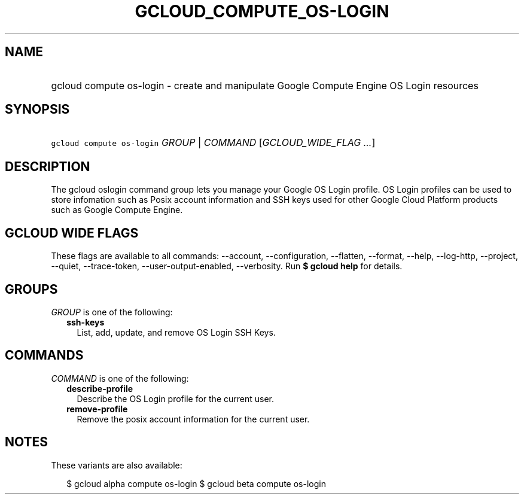 
.TH "GCLOUD_COMPUTE_OS\-LOGIN" 1



.SH "NAME"
.HP
gcloud compute os\-login \- create and manipulate Google Compute Engine OS Login resources



.SH "SYNOPSIS"
.HP
\f5gcloud compute os\-login\fR \fIGROUP\fR | \fICOMMAND\fR [\fIGCLOUD_WIDE_FLAG\ ...\fR]



.SH "DESCRIPTION"

The gcloud oslogin command group lets you manage your Google OS Login profile.
OS Login profiles can be used to store infomation such as Posix account
information and SSH keys used for other Google Cloud Platform products such as
Google Compute Engine.



.SH "GCLOUD WIDE FLAGS"

These flags are available to all commands: \-\-account, \-\-configuration,
\-\-flatten, \-\-format, \-\-help, \-\-log\-http, \-\-project, \-\-quiet,
\-\-trace\-token, \-\-user\-output\-enabled, \-\-verbosity. Run \fB$ gcloud
help\fR for details.



.SH "GROUPS"

\f5\fIGROUP\fR\fR is one of the following:

.RS 2m
.TP 2m
\fBssh\-keys\fR
List, add, update, and remove OS Login SSH Keys.


.RE
.sp

.SH "COMMANDS"

\f5\fICOMMAND\fR\fR is one of the following:

.RS 2m
.TP 2m
\fBdescribe\-profile\fR
Describe the OS Login profile for the current user.

.TP 2m
\fBremove\-profile\fR
Remove the posix account information for the current user.


.RE
.sp

.SH "NOTES"

These variants are also available:

.RS 2m
$ gcloud alpha compute os\-login
$ gcloud beta compute os\-login
.RE

